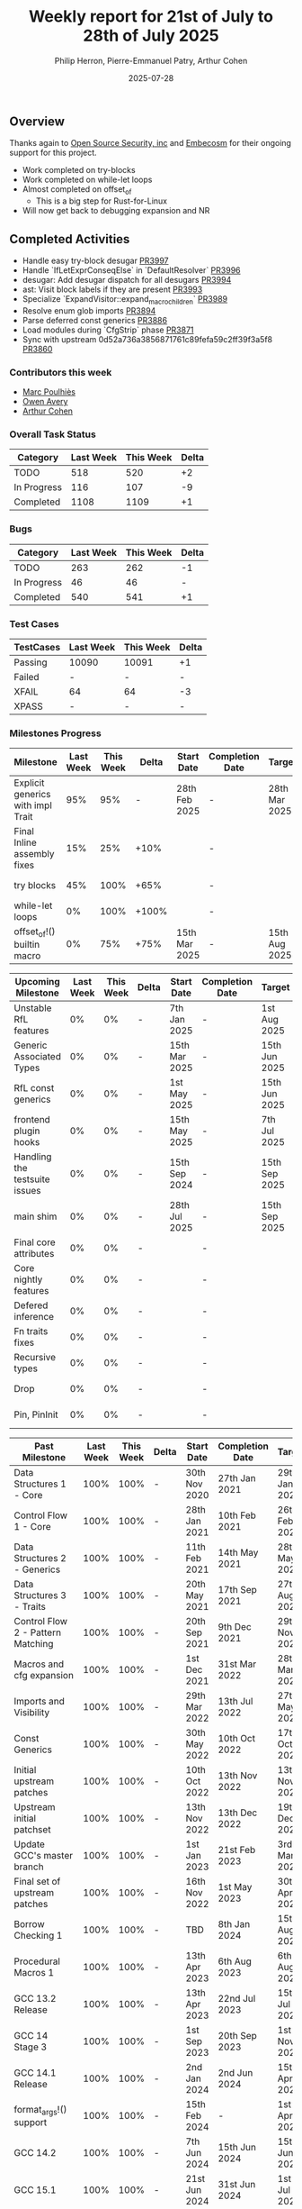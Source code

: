 #+title:  Weekly report for 21st of July to 28th of July 2025
#+author: Philip Herron, Pierre-Emmanuel Patry, Arthur Cohen
#+date:   2025-07-28

** Overview

Thanks again to [[https://opensrcsec.com/][Open Source Security, inc]] and [[https://www.embecosm.com/][Embecosm]] for their ongoing support for this project.

- Work completed on try-blocks
- Work completed on while-let loops
- Almost completed on offset_of
  - This is a big step for Rust-for-Linux
- Will now get back to debugging expansion and NR

** Completed Activities

- Handle easy try-block desugar                               [[https://github.com/rust-gcc/gccrs/pull/3997][PR3997]]
- Handle `IfLetExprConseqElse` in `DefaultResolver`           [[https://github.com/rust-gcc/gccrs/pull/3996][PR3996]]
- desugar: Add desugar dispatch for all desugars              [[https://github.com/rust-gcc/gccrs/pull/3994][PR3994]]
- ast: Visit block labels if they are present                 [[https://github.com/rust-gcc/gccrs/pull/3993][PR3993]]
- Specialize `ExpandVisitor::expand_macro_children`           [[https://github.com/rust-gcc/gccrs/pull/3989][PR3989]]
- Resolve enum glob imports                                   [[https://github.com/rust-gcc/gccrs/pull/3894][PR3894]]
- Parse deferred const generics                               [[https://github.com/rust-gcc/gccrs/pull/3886][PR3886]]
- Load modules during `CfgStrip` phase                        [[https://github.com/rust-gcc/gccrs/pull/3871][PR3871]]
- Sync with upstream 0d52a736a3856871761c89fefa59c2ff39f3a5f8 [[https://github.com/rust-gcc/gccrs/pull/3860][PR3860]]

*** Contributors this week

- [[https://github.com/dkm][Marc Poulhiès]]
- [[https://github.com/powerboat9][Owen Avery]]
- [[https://github.com/CohenArthur][Arthur Cohen]]

*** Overall Task Status

| Category    |  Last Week |  This Week | Delta |
|-------------+------------+------------+-------|
| TODO        |        518 |        520 |    +2 |
| In Progress |        116 |        107 |    -9 |
| Completed   |       1108 |       1109 |    +1 |

*** Bugs

| Category    |  Last Week |  This Week | Delta |
|-------------+------------+------------+-------|
| TODO        |        263 |        262 |    -1 |
| In Progress |         46 |         46 |     - |
| Completed   |        540 |        541 |    +1 |

*** Test Cases

| TestCases |  Last Week |  This Week | Delta |
|-----------+------------+------------+-------|
| Passing   | 10090      | 10091      |    +1 |
| Failed    | -          | -          |     - |
| XFAIL     | 64         | 64         |    -3 |
| XPASS     | -          | -          |     - |

*** Milestones Progress

| Milestone                         |  Last Week |  This Week | Delta | Start Date    | Completion Date | Target        | Target GCC |
|-----------------------------------|------------|------------|-------|---------------|-----------------|---------------|------------|
| Explicit generics with impl Trait |        95% |        95% |     - | 28th Feb 2025 |               - | 28th Mar 2025 |   GCC 16.1 |
| Final Inline assembly fixes       |        15% |        25% |  +10% |               |               - |               |   GCC 16.1 |
| try blocks                        |        45% |       100% |  +65% |               |               - |               |   GCC 16.1 |
| while-let loops                   |         0% |       100% | +100% |               |               - |               |   GCC 16.1 |
| offset_of!() builtin macro        |         0% |        75% |  +75% | 15th Mar 2025 |               - | 15th Aug 2025 |   GCC 16.1 |
 
| Upcoming Milestone                |  Last Week |  This Week | Delta | Start Date    | Completion Date | Target        | Target GCC |
|-----------------------------------|------------|------------|-------|---------------|-----------------|---------------|------------|
| Unstable RfL features             |         0% |         0% |     - |  7th Jan 2025 |               - |  1st Aug 2025 |   GCC 16.1 |
| Generic Associated Types          |         0% |         0% |     - | 15th Mar 2025 |               - | 15th Jun 2025 |   GCC 16.1 |
| RfL const generics                |         0% |         0% |     - |  1st May 2025 |               - | 15th Jun 2025 |   GCC 16.1 |
| frontend plugin hooks             |         0% |         0% |     - | 15th May 2025 |               - |  7th Jul 2025 |   GCC 16.1 |
| Handling the testsuite issues     |         0% |         0% |     - | 15th Sep 2024 |               - | 15th Sep 2025 |   GCC 16.1 |
| main shim                         |         0% |         0% |     - | 28th Jul 2025 |               - | 15th Sep 2025 |   GCC 16.1 |
| Final core attributes             |         0% |         0% |     - |               |               - |               |   GCC 16.1 |
| Core nightly features             |         0% |         0% |     - |               |               - |               |   GCC 16.1 |
| Defered inference                 |         0% |         0% |     - |               |               - |               |   GCC 16.1 |
| Fn traits fixes                   |         0% |         0% |     - |               |               - |               |   GCC 16.1 |
| Recursive types                   |         0% |         0% |     - |               |               - |               |   GCC 16.1 |
| Drop                              |         0% |         0% |     - |               |               - |               |   GCC 16.1 |
| Pin, PinInit                      |         0% |         0% |     - |               |               - |               |   GCC 16.1 |

| Past Milestone                    |  Last Week |  This Week | Delta | Start Date    | Completion Date | Target        | Target GCC |
|-----------------------------------+------------+------------+-------+---------------+-----------------+---------------|------------|
| Data Structures 1 - Core          |       100% |       100% |     - | 30th Nov 2020 |   27th Jan 2021 | 29th Jan 2021 |   GCC 14.1 |
| Control Flow 1 - Core             |       100% |       100% |     - | 28th Jan 2021 |   10th Feb 2021 | 26th Feb 2021 |   GCC 14.1 |
| Data Structures 2 - Generics      |       100% |       100% |     - | 11th Feb 2021 |   14th May 2021 | 28th May 2021 |   GCC 14.1 |
| Data Structures 3 - Traits        |       100% |       100% |     - | 20th May 2021 |   17th Sep 2021 | 27th Aug 2021 |   GCC 14.1 |
| Control Flow 2 - Pattern Matching |       100% |       100% |     - | 20th Sep 2021 |    9th Dec 2021 | 29th Nov 2021 |   GCC 14.1 |
| Macros and cfg expansion          |       100% |       100% |     - |  1st Dec 2021 |   31st Mar 2022 | 28th Mar 2022 |   GCC 14.1 |
| Imports and Visibility            |       100% |       100% |     - | 29th Mar 2022 |   13th Jul 2022 | 27th May 2022 |   GCC 14.1 |
| Const Generics                    |       100% |       100% |     - | 30th May 2022 |   10th Oct 2022 | 17th Oct 2022 |   GCC 14.1 |
| Initial upstream patches          |       100% |       100% |     - | 10th Oct 2022 |   13th Nov 2022 | 13th Nov 2022 |   GCC 14.1 |
| Upstream initial patchset         |       100% |       100% |     - | 13th Nov 2022 |   13th Dec 2022 | 19th Dec 2022 |   GCC 14.1 |
| Update GCC's master branch        |       100% |       100% |     - |  1st Jan 2023 |   21st Feb 2023 |  3rd Mar 2023 |   GCC 14.1 |
| Final set of upstream patches     |       100% |       100% |     - | 16th Nov 2022 |    1st May 2023 | 30th Apr 2023 |   GCC 14.1 |
| Borrow Checking 1                 |       100% |       100% |     - |           TBD |    8th Jan 2024 | 15th Aug 2023 |   GCC 14.1 |
| Procedural Macros 1               |       100% |       100% |     - | 13th Apr 2023 |    6th Aug 2023 |  6th Aug 2023 |   GCC 14.1 |
| GCC 13.2 Release                  |       100% |       100% |     - | 13th Apr 2023 |   22nd Jul 2023 | 15th Jul 2023 |   GCC 14.1 |
| GCC 14 Stage 3                    |       100% |       100% |     - |  1st Sep 2023 |   20th Sep 2023 |  1st Nov 2023 |   GCC 14.1 |
| GCC 14.1 Release                  |       100% |       100% |     - |  2nd Jan 2024 |    2nd Jun 2024 | 15th Apr 2024 |   GCC 14.1 |
| format_args!() support            |       100% |       100% |     - | 15th Feb 2024 |               - |  1st Apr 2024 |   GCC 14.1 |
| GCC 14.2                          |       100% |       100% |     - |  7th Jun 2024 |   15th Jun 2024 | 15th Jun 2024 |   GCC 14.2 |
| GCC 15.1                          |       100% |       100% |     - | 21st Jun 2024 |   31st Jun 2024 |  1st Jul 2024 |   GCC 15.1 |
| Unhandled attributes              |       100% |       100% |     - |  1st Jul 2024 |   15th Aug 2024 | 15th Aug 2024 |   GCC 15.1 |
| Inline assembly                   |       100% |       100% |     - |  1st Jun 2024 |   26th Aug 2024 | 15th Sep 2024 |   GCC 15.1 |
| Rustc Testsuite Adaptor           |       100% |       100% |     - |  1st Jun 2024 |   26th Aug 2024 | 15th Sep 2024 |   GCC 15.1 |
| Borrow checker improvements       |       100% |       100% |     - |  1st Jun 2024 |   26th Aug 2024 | 15th Sep 2024 |   GCC 15.1 |
| Deref and DerefMut improvements   |       100% |       100% |     - | 28th Sep 2024 |   25th Oct 2024 | 28th Dec 2024 |   GCC 15.1 |
| Indexing fixes                    |       100% |       100% |     - | 21st Jul 2024 |   25th Dec 2024 | 15th Nov 2024 |   GCC 15.1 |
| Iterator fixes                    |       100% |       100% |     - | 21st Jul 2024 |   25th Dec 2024 | 15th Nov 2024 |   GCC 15.1 |
| Auto traits improvements          |       100% |       100% |     - | 15th Sep 2024 |   20th Jan 2025 | 21st Dec 2024 |   GCC 15.1 |
| Lang items                        |       100% |       100% |     - |  1st Jul 2024 |   10th Jan 2025 | 21st Nov 2024 |   GCC 15.1 |
| alloc parser issues               |       100% |       100% |     - |  7th Jan 2025 |   31st Jun 2024 | 28th Jan 2025 |   GCC 15.1 |
| std parser issues                 |       100% |       100% |     - |  7th Jan 2025 |   31st Jun 2024 | 28th Jan 2025 |   GCC 16.1 |
| Question mark operator            |       100% |       100% |     - | 15th Dec 2024 |   21st Feb 2025 | 21st Feb 2025 |   GCC 15.1 |
| Name resolution 2.0 rework        |       100% |       100% |     - |  1st Jun 2024 |               - |  1st Apr 2025 |   GCC 15.1 |
| Macro expansion                   |       100% |       100% |     - |  1st Jun 2024 |               - |  1st Jan 2025 |   GCC 15.1 |
| Remaining typecheck issues        |       100% |       100% |     - | 21st Oct 2024 |               - |  1st Mar 2025 |   GCC 15.1 |
| cfg-core                          |       100% |       100% |     - |  1st Dec 2024 |   24th Mar 2025 |  1st Mar 2025 |   GCC 15.1 |
| Codegen fixes                     |       100% |       100% |     - |  7th Oct 2024 |    1st Apr 2025 |  1st Mar 2025 |   GCC 15.1 |
| black_box intrinsic               |       100% |       100% |     - | 28th Oct 2024 |               - | 28th Jan 2025 |   GCC 15.1 |
| let-else                          |       100% |       100% |     - | 28th Jan 2025 |               - | 28th Feb 2025 |   GCC 15.1 |
| Specialization                    |       100% |       100% |     - |  1st Jan 2025 |    1st Apr 2025 |  1st Mar 2025 |   GCC 15.1 |
| cfg-rfl                           |       100% |       100% |     - |  7th Jan 2025 |   19th Mar 2025 | 15th Feb 2025 |   GCC 15.1 |
| Downgrade to Rust 1.49            |       100% |       100% |     - | 14th Mar 2025 |   26th Mar 2025 |  1st Apr 2025 |   GCC 15.1 |

*** Risks

** Planned Activities

** Detailed changelog


